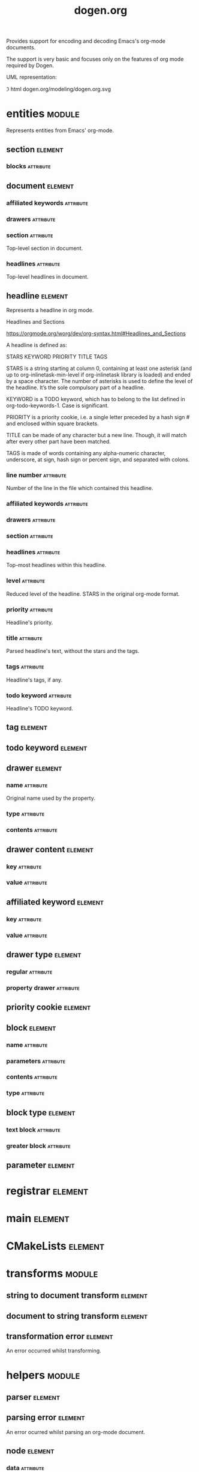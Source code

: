 #+title: dogen.org
#+options: <:nil c:nil todo:nil ^:nil d:nil date:nil author:nil
#+tags: { element(e) attribute(a) module(m) }
:PROPERTIES:
:masd.codec.dia.comment: true
:masd.codec.model_modules: dogen.org
:masd.codec.input_technical_space: cpp
:masd.codec.reference: cpp.builtins
:masd.codec.reference: cpp.std
:masd.codec.reference: cpp.boost
:masd.codec.reference: masd
:masd.codec.reference: masd.variability
:masd.codec.reference: dogen.profiles
:masd.codec.reference: dogen.tracing
:masd.variability.profile: dogen.profiles.base.default_profile
:END:

Provides support for encoding and decoding Emacs's org-mode documents.

The support is very basic and focuses only on the features of org mode
required by Dogen.

UML representation:

\image html dogen.org/modeling/dogen.org.svg

* entities                                                           :module:
  :PROPERTIES:
  :custom_id: O0
  :masd.codec.dia.comment: true
  :END:

Represents entities from Emacs' org-mode.

** section                                                          :element:
   :PROPERTIES:
   :custom_id: O1
   :END:
*** blocks                                                        :attribute:
    :PROPERTIES:
    :masd.codec.type: std::list<block>
    :END:
** document                                                         :element:
   :PROPERTIES:
   :custom_id: O2
   :END:
*** affiliated keywords                                           :attribute:
    :PROPERTIES:
    :masd.codec.type: std::list<affiliated_keyword>
    :END:
*** drawers                                                       :attribute:
    :PROPERTIES:
    :masd.codec.type: std::list<drawer>
    :END:
*** section                                                       :attribute:
    :PROPERTIES:
    :masd.codec.type: section
    :END:

Top-level section in document.

*** headlines                                                     :attribute:
    :PROPERTIES:
    :masd.codec.type: std::list<headline>
    :END:

Top-level headlines in document.

** headline                                                         :element:
   :PROPERTIES:
   :custom_id: 2ae8829f-db42-4ab8-a2c3-627ae2b0431d
   :END:

Represents a headline in org mode.

Headlines and Sections

https://orgmode.org/worg/dev/org-syntax.html#Headlines_and_Sections

A headline is defined as:

STARS KEYWORD PRIORITY TITLE TAGS

STARS is a string starting at column 0, containing at least one
asterisk (and up to org-inlinetask-min-level if org-inlinetask library
is loaded) and ended by a space character. The number of asterisks is
used to define the level of the headline. It’s the sole compulsory
part of a headline.

KEYWORD is a TODO keyword, which has to belong to the list defined in
org-todo-keywords-1. Case is significant.

PRIORITY is a priority cookie, i.e. a single letter preceded by a hash
sign # and enclosed within square brackets.

TITLE can be made of any character but a new line. Though, it will
match after every other part have been matched.

TAGS is made of words containing any alpha-numeric character,
underscore, at sign, hash sign or percent sign, and separated with
colons.

*** line number                                                   :attribute:
    :PROPERTIES:
    :masd.codec.type: unsigned int
    :END:

Number of the line in the file which contained this headline.

*** affiliated keywords                                           :attribute:
    :PROPERTIES:
    :masd.codec.type: std::list<affiliated_keyword>
    :END:
*** drawers                                                       :attribute:
    :PROPERTIES:
    :masd.codec.type: std::list<drawer>
    :END:
*** section                                                       :attribute:
    :PROPERTIES:
    :masd.codec.type: section
    :END:
*** headlines                                                     :attribute:
    :PROPERTIES:
    :masd.codec.type: std::list<headline>
    :END:

Top-most headlines within this headline.

*** level                                                         :attribute:
    :PROPERTIES:
    :masd.codec.type: unsigned int
    :END:

Reduced level of the headline. STARS in the original org-mode format.

*** priority                                                      :attribute:
    :PROPERTIES:
    :masd.codec.type: priority_cookie
    :END:

Headline's priority.

*** title                                                         :attribute:
    :PROPERTIES:
    :masd.codec.type: std::string
    :END:

Parsed headline's text, without the stars and the tags.

*** tags                                                          :attribute:
    :PROPERTIES:
    :masd.codec.type: std::list<tag>
    :END:

Headline's tags, if any.

*** todo keyword                                                  :attribute:
    :PROPERTIES:
    :masd.codec.type: todo_keyword
    :END:

Headline's TODO keyword.

** tag                                                              :element:
   :PROPERTIES:
   :custom_id: O5
   :masd.primitive.underlying_element: std::string
   :masd.codec.stereotypes: masd::primitive
   :END:
** todo keyword                                                     :element:
   :PROPERTIES:
   :custom_id: O6
   :masd.primitive.underlying_element: std::string
   :masd.codec.stereotypes: masd::primitive
   :END:
** drawer                                                           :element:
   :PROPERTIES:
   :custom_id: O7
   :END:
*** name                                                          :attribute:
    :PROPERTIES:
    :masd.codec.type: std::string
    :END:

Original name used by the property.

*** type                                                          :attribute:
    :PROPERTIES:
    :masd.codec.type: drawer_type
    :END:
*** contents                                                      :attribute:
    :PROPERTIES:
    :masd.codec.type: std::list<drawer_content>
    :END:
** drawer content                                                   :element:
   :PROPERTIES:
   :custom_id: O8
   :END:
*** key                                                           :attribute:
    :PROPERTIES:
    :masd.codec.type: std::string
    :END:
*** value                                                         :attribute:
    :PROPERTIES:
    :masd.codec.type: std::string
    :END:
** affiliated keyword                                               :element:
   :PROPERTIES:
   :custom_id: O9
   :END:
*** key                                                           :attribute:
    :PROPERTIES:
    :masd.codec.type: std::string
    :END:
*** value                                                         :attribute:
    :PROPERTIES:
    :masd.codec.type: std::string
    :END:
** drawer type                                                      :element:
   :PROPERTIES:
   :custom_id: O11
   :masd.codec.stereotypes: masd::enumeration
   :END:
*** regular                                                       :attribute:
*** property drawer                                               :attribute:
** priority cookie                                                  :element:
   :PROPERTIES:
   :custom_id: O12
   :masd.primitive.underlying_element: std::string
   :masd.codec.stereotypes: masd::primitive
   :END:
** block                                                            :element:
   :PROPERTIES:
   :custom_id: O13
   :END:
*** name                                                          :attribute:
    :PROPERTIES:
    :masd.codec.type: std::string
    :END:
*** parameters                                                    :attribute:
    :PROPERTIES:
    :masd.codec.type: std::list<parameter>
    :END:
*** contents                                                      :attribute:
    :PROPERTIES:
    :masd.codec.type: std::string
    :END:
*** type                                                          :attribute:
    :PROPERTIES:
    :masd.codec.type: block_type
    :END:
** block type                                                       :element:
   :PROPERTIES:
   :custom_id: O14
   :masd.codec.stereotypes: masd::enumeration
   :END:
*** text block                                                    :attribute:
*** greater block                                                 :attribute:
** parameter                                                        :element:
   :PROPERTIES:
   :custom_id: O30
   :masd.primitive.underlying_element: std::string
   :masd.codec.stereotypes: masd::primitive
   :END:
* registrar                                                         :element:
  :PROPERTIES:
  :custom_id: O24
  :masd.codec.stereotypes: masd::serialization::type_registrar
  :END:
* main                                                              :element:
  :PROPERTIES:
  :custom_id: O25
  :masd.codec.stereotypes: masd::entry_point, dogen::untypable
  :END:
* CMakeLists                                                        :element:
  :PROPERTIES:
  :custom_id: O26
  :masd.codec.stereotypes: masd::build::cmakelists, dogen::handcrafted::cmake
  :END:
* transforms                                                         :module:
  :PROPERTIES:
  :custom_id: O27
  :END:
** string to document transform                                     :element:
   :PROPERTIES:
   :custom_id: O28
   :masd.codec.stereotypes: dogen::handcrafted::typeable
   :END:
** document to string transform                                     :element:
   :PROPERTIES:
   :custom_id: O29
   :masd.codec.stereotypes: dogen::handcrafted::typeable
   :END:
** transformation error                                             :element:
   :PROPERTIES:
   :custom_id: O51
   :masd.codec.stereotypes: masd::exception
   :END:

An error occurred whilst transforming.

* helpers                                                            :module:
  :PROPERTIES:
  :custom_id: O31
  :END:
** parser                                                           :element:
   :PROPERTIES:
   :custom_id: O32
   :masd.codec.stereotypes: dogen::handcrafted::typeable
   :END:
** parsing error                                                    :element:
   :PROPERTIES:
   :custom_id: O33
   :masd.codec.stereotypes: masd::exception
   :END:

An error ocurred whilst parsing an org-mode document.

** node                                                             :element:
   :PROPERTIES:
   :custom_id: O37
   :masd.codec.stereotypes: dogen::untestable
   :END:
*** data                                                          :attribute:
    :PROPERTIES:
    :masd.codec.type: entities::headline
    :END:
*** children                                                      :attribute:
    :PROPERTIES:
    :masd.codec.type: std::list<boost::shared_ptr<node>>
    :END:
** builder                                                          :element:
   :PROPERTIES:
   :custom_id: O38
   :masd.codec.stereotypes: dogen::handcrafted::typeable
   :END:
*** root                                                          :attribute:
    :PROPERTIES:
    :masd.codec.type: boost::shared_ptr<node>
    :END:
** building error                                                   :element:
   :PROPERTIES:
   :custom_id: O39
   :masd.codec.stereotypes: masd::exception
   :END:

An error occurred whilst building.

** document factory                                                 :element:
   :PROPERTIES:
   :custom_id: O47
   :masd.codec.stereotypes: dogen::handcrafted::typeable
   :END:
